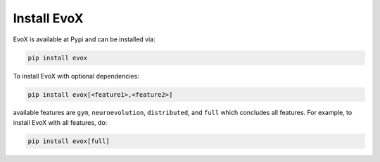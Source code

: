 ===============
Install EvoX
===============

EvoX is available at Pypi and can be installed via:

.. code:: bash

    pip install evox

To install EvoX with optional dependencies:

.. code:: bash

    pip install evox[<feature1>,<feature2>]

available features are ``gym``, ``neuroevolution``, ``distributed``, and ``full`` which concludes all features.
For example, to install EvoX with all features, do:

.. code:: bash

    pip install evox[full]